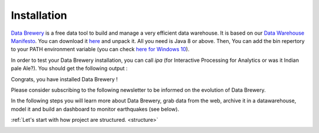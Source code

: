 .. _data_tool:

Installation
=================

`Data Brewery <https://databrewery.co>`_ is a free data tool 
to build and manage a very efficient data warehouse. It is based on our 
`Data Warehouse Manifesto <https://dataintoresults.com/post/data-warehouse-manifesto/>`_. 
You can download it 
`here <https://databrewery.co/build/ipa-1.0.0-M2.zip>`_ and unpack it. 
All you need is Java 8 or above.
Then, You can add the bin repertory to your PATH environment variable (you can check 
`here for Windows 10 <https://www.architectryan.com/2018/03/17/add-to-the-path-on-windows-10/>`_).

In order to test your Data Brewery installation, you can call *ipa* 
(for Interactive Processing for Analytics or was it Indian pale Ale?).
You should get the following output :

.. image:: ../images/ipa-help.png
   :align: center

Congrats, you have installed Data Brewery !

Please consider subscribing to the following newsletter to be informed on the evolution of Data Brewery.

.. raw:: html

  <!-- Begin Mailchimp Signup Form -->
  <div id="mc_embed_signup">
  <form action="https://smartinvesting.us12.list-manage.com/subscribe/post?u=3f5e7b5cb8a189e98f64348db&amp;id=2e058abccd" method="post" id="mc-embedded-subscribe-form" name="mc-embedded-subscribe-form" class="validate" target="_blank" novalidate>
      <div id="mc_embed_signup_scroll">
    
    <input type="email" value="" name="EMAIL" class="email" id="mce-EMAIL" placeholder="email address" required>
      <!-- real people should not fill this in and expect good things - do not remove this or risk form bot signups-->
      <div style="position: absolute; left: -5000px;" aria-hidden="true"><input type="text" name="b_3f5e7b5cb8a189e98f64348db_2e058abccd" tabindex="-1" value=""></div>
      <div class="clear"><input type="submit" value="Subscribe" name="subscribe" id="mc-embedded-subscribe" class="button"></div>
      </div>
  </form>
  </div>
  <br/>


In the following steps you will learn more about Data Brewery, grab data from
the web, archive it in a datawarehouse, model it and build an dashboard
to monitor earthquakes (see below).


:ref:`Let's start with how project are structured. <structure>`


.. image:: ../images/earthquake-dashboard-excel.png
   :align: center

